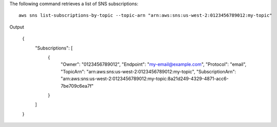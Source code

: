 The following command retrieves a list of SNS subscriptions::

  aws sns list-subscriptions-by-topic --topic-arn "arn:aws:sns:us-west-2:0123456789012:my-topic"

Output

  {
      "Subscriptions": [
          {
              "Owner": "0123456789012",
              "Endpoint": "my-email@example.com",
              "Protocol": "email",
              "TopicArn": "arn:aws:sns:us-west-2:0123456789012:my-topic",
              "SubscriptionArn": "arn:aws:sns:us-west-2:0123456789012:my-topic:8a21d249-4329-4871-acc6-7be709c6ea7f"
          }
      ]
  }
